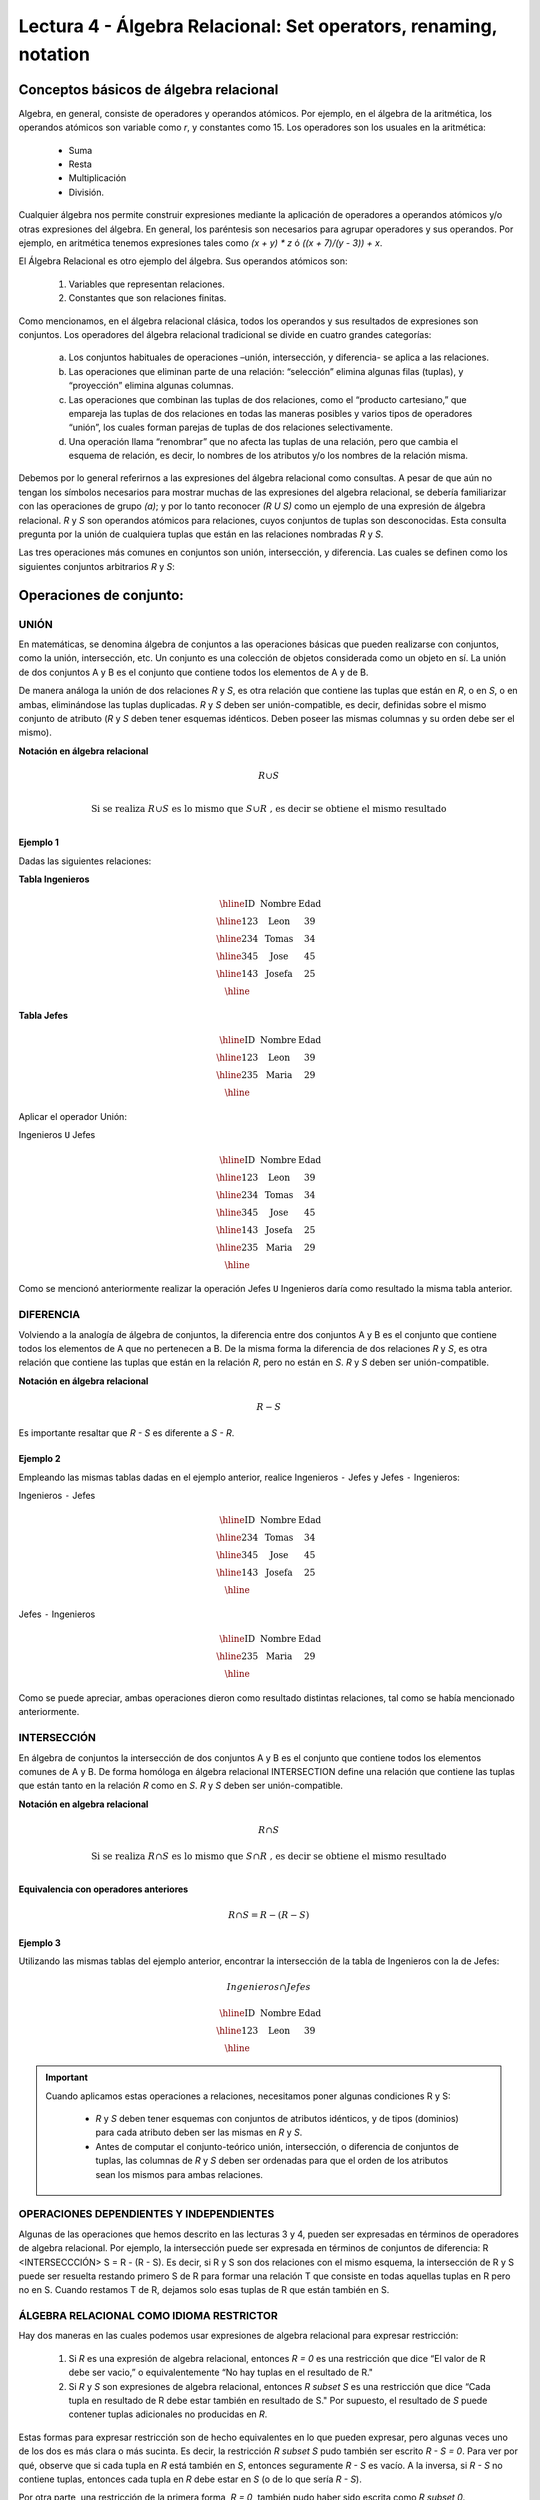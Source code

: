 Lectura 4 - Álgebra Relacional: Set operators, renaming, notation
===================================================================

Conceptos básicos de álgebra relacional
---------------------------------------

.. index:: basics of relational algebra

Algebra, en general, consiste de operadores y operandos atómicos. Por ejemplo, en el álgebra de la aritmética, los operandos atómicos son variable como `r`, y constantes como 15. 
Los operadores son los usuales en la aritmética:

  * Suma
  * Resta
  * Multiplicación
  * División.

Cualquier álgebra nos permite construir expresiones mediante la aplicación de operadores a operandos atómicos y/o otras expresiones del álgebra. En general, los paréntesis son necesarios para agrupar operadores y sus operandos. Por ejemplo, en aritmética tenemos expresiones tales como `(x + y) * z` ó `((x + 7)/(y - 3)) + x`.

El Álgebra Relacional es otro ejemplo del álgebra. Sus operandos atómicos son: 

   1. Variables que representan relaciones.
   2. Constantes que son relaciones finitas.

Como mencionamos, en el álgebra relacional clásica, todos los operandos y sus resultados de expresiones son conjuntos. Los operadores del álgebra relacional tradicional se divide en cuatro grandes categorías: 

  a. Los conjuntos habituales de operaciones –unión, intersección, y diferencia- se aplica a las relaciones. 
  b. Las operaciones que eliminan parte de una relación: “selección” elimina algunas filas (tuplas), y “proyección” elimina algunas columnas.
  c. Las operaciones que combinan las tuplas de dos relaciones, como el “producto cartesiano,” que empareja las tuplas de dos relaciones en todas las maneras posibles y varios tipos de operadores “unión”, los cuales forman parejas de tuplas de dos relaciones selectivamente.
  d. Una operación llama “renombrar” que no afecta las tuplas de una relación, pero que cambia el esquema de relación, es decir, lo nombres de los atributos y/o los nombres de la relación misma.

Debemos por lo general referirnos a las expresiones del álgebra relacional como consultas. 
A pesar de que aún no tengan los símbolos necesarios para mostrar muchas de las expresiones del algebra relacional, se debería familiarizar con las operaciones de grupo `(a)`; y por lo tanto reconocer `(R U S)` como un ejemplo de una expresión de álgebra relacional.
`R` y `S` son operandos atómicos para relaciones, cuyos conjuntos de tuplas son desconocidas. 
Esta consulta pregunta por la unión de cualquiera tuplas que están en las relaciones nombradas `R` y `S`.

Las tres operaciones más comunes en conjuntos son unión, intersección, y diferencia. 
Las cuales se definen como los siguientes conjuntos arbitrarios `R` y `S`:

.. role:: sql(code)
   :language: sql
   :class: highlight

Operaciones de conjunto:
------------------------

.. index:: Operaciones de conjunto:

UNIÓN
*****

En matemáticas, se denomina álgebra de conjuntos a las operaciones básicas que pueden realizarse con conjuntos, como la unión, intersección, etc. Un conjunto es una colección de objetos considerada como un objeto en sí. La unión de dos conjuntos A y B es el conjunto que contiene todos los elementos de A y de B.

De manera análoga la unión de dos relaciones `R` y `S`, es otra relación que contiene las tuplas que están en `R`, o en `S`, o en ambas, eliminándose las tuplas duplicadas. `R` y `S` deben ser unión-compatible, es decir, definidas sobre el mismo conjunto de atributo (`R` y `S` deben tener esquemas idénticos. Deben poseer las mismas columnas y su orden debe ser el mismo).

**Notación en álgebra relacional**

.. math::

    R \cup S \\

.. math::

    \textrm{ Si se realiza } R \cup S \textrm{ es lo mismo que }  S \cup R \textrm{ , es decir se obtiene el mismo resultado} \\

Ejemplo 1
^^^^^^^^^
Dadas las siguientes relaciones:


**Tabla Ingenieros**

.. math::

   \begin{array}{|c|c|c|}
        \hline
         \textbf{ID} & \textbf{Nombre} & \textbf{Edad}\\
        \hline
        123 & \mbox{Leon}   & 39\\
        \hline
        234 & \mbox{Tomas}  & 34\\
        \hline
        345 & \mbox{Jose}   & 45\\
        \hline
        143 & \mbox{Josefa} & 25\\
        \hline
   \end{array}

**Tabla Jefes**

.. math::
      \begin{array}{|c|c|c|}
        \hline
         \textbf{ID} & \textbf{Nombre} & \textbf{Edad}\\
        \hline
        123 & \mbox{Leon}   & 39\\
        \hline
        235 & \mbox{Maria}   & 29\\
        \hline
      \end{array}

Aplicar el operador Unión:

Ingenieros ``U`` Jefes


.. math::

   \begin{array}{|c|c|c|}
        \hline
         \textbf{ID} & \textbf{Nombre} & \textbf{Edad}\\
        \hline
        123 & \mbox{Leon}   & 39\\
        \hline
        234 & \mbox{Tomas}  & 34\\
        \hline
        345 & \mbox{Jose}   & 45\\
        \hline
        143 & \mbox{Josefa} & 25\\
        \hline
        235 & \mbox{Maria} & 29\\
        \hline
   \end{array}

Como se mencionó anteriormente realizar la operación Jefes ``U`` Ingenieros daría como resultado la misma tabla anterior.

DIFERENCIA
**********

Volviendo a la analogía de álgebra de conjuntos, la diferencia entre dos conjuntos A y B es el conjunto que contiene todos los elementos de A que no pertenecen a B.
De la misma forma la diferencia de dos relaciones `R` y `S`, es otra relación que contiene las tuplas que están en la relación `R`, pero no están en `S`.
`R` y `S` deben ser unión-compatible.

**Notación en álgebra relacional**

.. math::

    R - S

Es importante resaltar que `R - S` es diferente a `S - R`.

Ejemplo 2
^^^^^^^^^

Empleando las mismas tablas dadas en el ejemplo anterior, realice Ingenieros
``-`` Jefes y Jefes ``-`` Ingenieros:

Ingenieros ``-`` Jefes

.. math::

   \begin{array}{|c|c|c|}
        \hline
         \textbf{ID} & \textbf{Nombre} & \textbf{Edad}\\
        \hline
        234 & \mbox{Tomas}  & 34\\
        \hline
        345 & \mbox{Jose}   & 45\\
        \hline
        143 & \mbox{Josefa} & 25\\
        \hline
   \end{array}

Jefes ``-`` Ingenieros

.. math::

   \begin{array}{|c|c|c|}
        \hline
        \textbf{ID} & \textbf{Nombre} & \textbf{Edad}\\
        \hline
        235 & \mbox{Maria} & 29\\
        \hline
   \end{array}

Como se puede apreciar, ambas operaciones dieron como resultado distintas relaciones, tal como se había mencionado anteriormente.

INTERSECCIÓN
************

En  álgebra de conjuntos la intersección de dos conjuntos A y B es el conjunto que contiene todos los elementos comunes de A y B. De forma homóloga en álgebra relacional INTERSECTION define una relación que contiene las tuplas que están tanto en la relación `R` como en `S`. `R` y `S` deben ser unión-compatible.

**Notación en algebra relacional**

.. math::
    R \cap S

.. math::
    \textrm{ Si se realiza } R \cap S \textrm{ es lo mismo que }  S \cap R \textrm{ , es decir se obtiene el mismo resultado} \\

**Equivalencia con operadores anteriores**

.. math::
    R \cap S= R-(R-S)

Ejemplo 3
^^^^^^^^^

Utilizando las mismas tablas del ejemplo anterior, encontrar la intersección de la tabla de Ingenieros con la de Jefes:

.. math::
    Ingenieros \cap Jefes

      \begin{array}{|c|c|c|}
        \hline
         \textbf{ID} & \textbf{Nombre} & \textbf{Edad}\\
        \hline
        123 & \mbox{Leon}   & 39\\
        \hline
      \end{array}

.. important::

   Cuando aplicamos estas operaciones a relaciones, necesitamos poner algunas condiciones R y S:

      * `R` y `S` deben tener esquemas con conjuntos de atributos idénticos, y de tipos (dominios) para cada atributo deben ser las mismas en `R` y `S`.
      * Antes de computar el conjunto-teórico unión, intersección, o diferencia de conjuntos de tuplas, las columnas de `R` y `S` deben ser ordenadas para que el orden de los atributos sean los mismos para ambas relaciones.

OPERACIONES DEPENDIENTES Y INDEPENDIENTES
*****************************************

Algunas de las operaciones que hemos descrito en las lecturas 3 y 4, pueden ser expresadas en términos de operadores de algebra relacional. 
Por ejemplo, la intersección puede ser expresada en términos de conjuntos de diferencia: R <INTERSECCCIÓN> S = R - (R - S). Es decir, si R y S son dos relaciones con el mismo esquema, la intersección de R y S puede ser resuelta restando primero S de R para formar una relación T que consiste en todas aquellas tuplas en R pero no en S. Cuando restamos T de R, dejamos solo esas tuplas de R que están también en S.


ÁLGEBRA RELACIONAL COMO IDIOMA RESTRICTOR
*****************************************

Hay dos maneras en las cuales podemos usar expresiones de algebra relacional para expresar restricción:

   1. Si `R` es una expresión de algebra relacional, entonces `R = 0` es una restricción que dice “El valor de R debe ser vacio,” o equivalentemente “No hay tuplas en el resultado de R."
   2. Si `R` y `S` son expresiones de algebra relacional, entonces `R \subset S` es una restricción que dice “Cada tupla en resultado de R debe estar también en resultado de S." Por supuesto, el resultado de `S` puede contener tuplas adicionales no producidas en `R`.

Estas formas para expresar restricción son de hecho equivalentes en lo que pueden expresar, pero algunas veces uno de los dos es más clara o más sucinta. Es decir, la restricción `R \subset S` pudo también ser escrito `R - S = 0`. Para ver por qué, observe que si cada tupla en `R` está también en `S`, entonces seguramente `R - S` es vacío. A la inversa, si `R - S` no contiene tuplas, entonces cada tupla en `R` debe estar en `S` (o de lo que sería `R - S`).

Por otra parte, una restricción de la primera forma, `R = 0`, también pudo haber sido escrita como `R \subset 0`. Técnicamente, `0` no es una expresión de algebra relacional, pero ya que hay expresiones que evalúan a `0`, tal como `R - R`, no hay nada malo en usar `0` como una expresión de algebra relacional. Tenga en cuenta que estas equivalencias sostienen se sostienen incluso si `R` y `S` son bolsas, dado que hacemos la interpretación convencional de `R \subset S`: cada tupla `t` aparece en `S` al menos tantas veces como aparece en `R`.


EJERCICIOS PROPUESTOS
*********************

Ejercicio 1
^^^^^^^^^^^^
Las relaciones base que forman la base de datos de un video club son las siguientes:

* SOCIO(**codsocio**,nombre,direccion,telefono)

* PELICULA(**codpeli**,titulo,genero)

* CINTA(**codcinta**,codpeli)

* PRESTAMO(**codsocio,codcinta,fecha**,pres_dev)

* LISTA_ESPERA(**codsocio,codpeli**,fecha)

SOCIO: almacena los datos de cada uno de los socios del video club: código del socio, nombre, dirección y teléfono.

PELÍCULA: almacena información sobre cada una de las películas de las cuales tiene copias el vídeo club: código de la película, título y género (terror, comedia, etc.).

CINTA: almacena información referente a las copias que hay de cada película (copias distintas de una misma película tendrán distinto código de cinta).

PRÉSTAMO: almacena información de los préstamos que se han realizado. Cada préstamo es de una cinta a un socio en una fecha. Si el préstamo aún no ha finalizado, pres_dev tiene el valor 'prestada'; si no su valor es 'devuelta'.

LISTA_ESPERA: almacena información sobre los socios que esperan a que haya copias disponibles de películas, para tomarlas prestadas. Se guarda también la fecha en que comenzó la espera para mantener el orden. Es importante tener en cuenta que cuando el socio consigue la película esperada, éste desaparece de la lista de espera.

En las relaciones anteriores, son claves primarias los atributos y grupos de atributos que aparecen en negrita. Las claves ajenas se muestran en los siguientes diagramas referenciales:

Resolver las siguientes consultas mediante el álgebra relacional (recuerde que en la lectura 3 también se dieron algunos operadores de álgebra relacional):

1.1. Seleccionar todos los socios que se llaman: "Charles".

**Respuesta**

.. math::
    \sigma_{nombre='Charles'} (SOCIO)

1.2. Seleccionar el código socio de todos los socios que se llaman: "Charles".

**Respuesta**

.. math::
    \pi_{codsocio}(\sigma_{nombre='Charles'} (SOCIO))

1.3. Seleccionar los nombres de las películas que se encuentran en lista de espera.

**Respuesta**

.. math::
    \pi_{titulo}(PELICULA \rhd \hspace{-0.1cm} \lhd LISTA\_ESPERA)


1.4. Obtener los nombres de los socios que esperan películas.

**Respuesta**

.. math::
    \pi_{nombre}(SOCIO \rhd \hspace{-0.1cm} \lhd LISTA\_ESPERA)

1.5. Obtener los nombres de los socios que tienen actualmente prestada una película que ya tuvieron prestada con anterioridad.

**Respuesta**

.. math::
    \pi_{nombre} ( \{(PRESTAMO \rhd \hspace{-0.1cm} \lhd_{ (pres\_dev='prestada')} CINTA) \cap (PRESTAMO \rhd \hspace{-0.1cm} \lhd_{(pres\_dev='devuelta')} CINTA)\} \rhd \hspace{-0.1cm}\lhd SOCIO )


1.6. Obtener los títulos de las películas que nunca han sido prestadas.

**Respuesta**

.. math::
    \pi_{titulo} \{(\pi_{codpeli} PELICULA  - \pi_{codpeli} (PRESTAMO \rhd \hspace{-0.1cm} \lhd CINTA) ) \rhd \hspace{-0.1cm} \lhd PELICULA \}

(todas las películas) menos (las películas que han sido prestadas alguna vez)

1.7. Obtener los nombres de los socios que han tomado prestada la película “WALL*E” alguna  vez o que están esperando para tomarla prestada.

**Respuesta**

.. math::
    \pi_{codsocio,nombre}((SOCIO \rhd \hspace{-0.1cm} \lhd PRESTAMO \rhd \hspace{-0.1cm} \lhd CINTA \rhd \hspace{-0.1cm} \lhd_{titulo='WALL*E'} PELICULA) \cup \\ (SOCIO \rhd \hspace{-0.1cm} \lhd LISTA\_ESPERA \rhd \hspace{-0.1cm} \lhd_{ titulo='WALL*E'} PELICULA) )

1.8. Obtener los nombres de los socios que han tomado prestada la película “WALL*E” alguna vez y que además están en su lista de espera.

**Respuesta**

.. math::
    \pi_{codsocio,nombre}((SOCIO \rhd \hspace{-0.1cm} \lhd PRESTAMO \rhd \hspace{-0.1cm} \lhd CINTA \rhd \hspace{-0.1cm} \lhd_{titulo='WALL*E'} PELICULA) \cap \\ (SOCIO \rhd \hspace{-0.1cm} \lhd LISTA\_ESPERA \rhd \hspace{-0.1cm} \lhd_{ titulo='WALL*E'} PELICULA) )

Ejercicio 2
^^^^^^^^^^^^

Considere la base de datos con el siguiente esquema:

 1. Persona (nombre, edad, genero); nombre es la clave.
 2. Frecuenta (nombre, pizzeria): (nombre, pizzeria) es la clave.
 3. Come (nombre, pizza): (nombre, pizza) es la clave.
 4. Sirve (pizzería, pizza, precio): (pizzería, pizza) es la clave.

Escribir las expresiones de álgebra relacional para las siguientes nueve consultas. (Precaución: algunas de las siguientes consultas son un poco desafiantes).

 * Encuentre todas las pizzerías frecuentadas por al menos una persona menor de 18 años.
 * Encuentre los nombres de todas las mujeres que comen pizza ya sea con champiñones o salchichón (o ambas).
 * Encuentre los nombres de todas las mujeres que comen pizzas con los dos ingredientes, champiñones y salchichón. 
 * Encuentre todas las pizzerías que sirven al menos una pizza que Amy come por menos de 10 dólares. 
 * Encuentre todas las pizzerías que son frecuentadas por solo mujeres o solo hombres. 
 * Para cada persona, encuentre todas las pizzas que la persona come, que no son servidas por ninguna pizzería que la persona frecuenta. Devuelve toda dicha persona (nombre)/ pizza pares.
 * Encuentre los nombres de todas las personas que frecuentan solo pizzerías que sirven al menos una pizza que ellos comen.
 * Encuentre la pizzería que sirve la pizza más barata de salchichón. En el caso de empate, vuelve todas las pizzerías que venden las pizzas de salchichón más baratas. 

